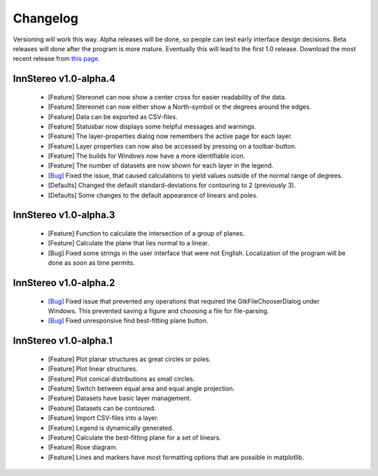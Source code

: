.. _changelog:

Changelog
=========

Versioning will work this way. Alpha releases will be done, so people can test early interface design decisions. Beta releases will done after the program is more mature. Eventually this will lead to the first 1.0 release. Download the most recent release from `this page <https://github.com/tobias47n9e/innstereo/releases>`_.

InnStereo v1.0-alpha.4
----------------------

 - [Feature] Stereonet can now show a center cross for easier readability of the data.
 - [Feature] Stereonet can now either show a North-symbol or the degrees around the edges.
 - [Feature] Data can be exported as CSV-files.
 - [Feature] Statusbar now displays some helpful messages and warnings.
 - [Feature] The layer-properties dialog now remembers the active page for each layer.
 - [Feature] Layer properties can now also be accessed by pressing on a toolbar-button.
 - [Feature] The builds for Windows now have a more identifiable icon.
 - [Feature] The number of datasets are now shown for each layer in the legend.
 - `[Bug] <https://github.com/tobias47n9e/innstereo/issues/7>`_ Fixed the issue, that caused calculations to yield values outside of the normal range of degrees.
 - [Defaults] Changed the default standard-deviations for contouring to 2 (previously 3).
 - [Defaults] Some changes to the default appearance of linears and poles.

InnStereo v1.0-alpha.3
----------------------

 - [Feature] Function to calculate the intersection of a group of planes.
 - [Feature] Calculate the plane that lies normal to a linear.
 - [Bug] Fixed some strings in the user interface that were not English. Localization of the program will be done as soon as time permits.

InnStereo v1.0-alpha.2
----------------------

 - `[Bug] <https://github.com/tobias47n9e/innstereo/issues/1>`_ Fixed issue that prevented any operations that required the GtkFileChooserDialog under Windows. This prevented saving a figure and choosing a file for file-parsing.
 - `[Bug] <https://github.com/tobias47n9e/innstereo/issues/2>`_ Fixed unresponsive find best-fitting plane button.

InnStereo v1.0-alpha.1
----------------------

 - [Feature] Plot planar structures as great circles or poles.
 - [Feature] Plot linear structures.
 - [Feature] Plot conical distributions as small circles.
 - [Feature] Switch between equal area and equal angle projection.
 - [Feature] Datasets have basic layer management.
 - [Feature] Datasets can be contoured.
 - [Feature] Import CSV-files into a layer.
 - [Feature] Legend is dynamically generated.
 - [Feature] Calculate the best-fitting plane for a set of linears.
 - [Feature] Rose diagram.
 - [Feature] Lines and markers have most formatting options that are possible in matplotlib.
